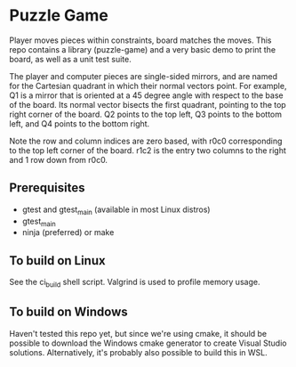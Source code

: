 * Puzzle Game
Player moves pieces within constraints, board matches the moves. This repo contains a library
(puzzle-game) and a very basic demo to print the board, as well as a unit test suite.

The player and computer pieces are single-sided mirrors, and are named for the Cartesian
quadrant in which their normal vectors point. For example, Q1 is a mirror that is oriented at a 45
degree angle with respect to the base of the board. Its normal vector bisects the first quadrant,
pointing to the top right corner of the board. Q2 points to the top left, Q3 points to the bottom
left, and Q4 points to the bottom right.

Note the row and column indices are zero based, with r0c0 corresponding to the top left corner of
the board. r1c2 is the entry two columns to the right and 1 row down from r0c0.

** Prerequisites
   - gtest and gtest_main (available in most Linux distros)
   - gtest_main
   - ninja (preferred) or make
** To build on Linux
   See the ci_build shell script. Valgrind is used to profile memory usage.
** To build on Windows
   Haven't tested this repo yet, but since we're using cmake, it should be possible to download the
   Windows cmake generator to create Visual Studio solutions. Alternatively, it's probably also
   possible to build this in WSL.
